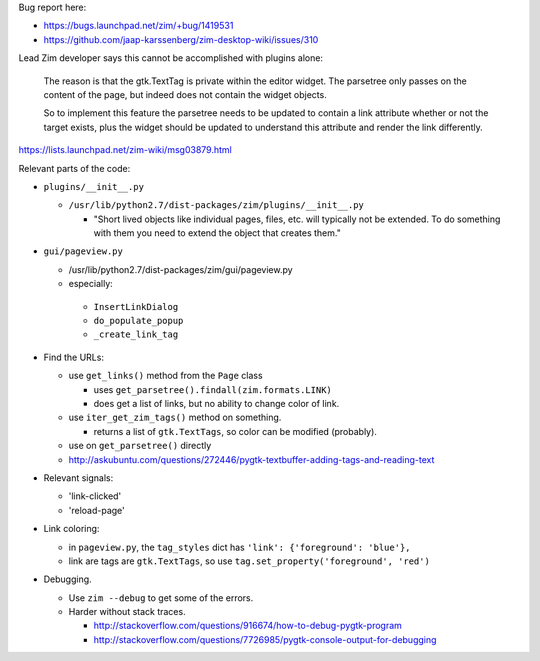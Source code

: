 Bug report here:

- https://bugs.launchpad.net/zim/+bug/1419531

- https://github.com/jaap-karssenberg/zim-desktop-wiki/issues/310

Lead Zim developer says this cannot be accomplished with plugins alone:

    The reason is that the gtk.TextTag is private within the editor widget. The
    parsetree only passes on the content of the page, but indeed does not
    contain the widget objects.

    So to implement this feature the parsetree needs to be updated to contain a
    link attribute whether or not the target exists, plus the widget should be
    updated to understand this attribute and render the link differently.

https://lists.launchpad.net/zim-wiki/msg03879.html

Relevant parts of the code:

- ``plugins/__init__.py``

  - ``/usr/lib/python2.7/dist-packages/zim/plugins/__init__.py``

    - "Short lived objects like individual pages, files, etc. will typically
      not be extended. To do something with them you need to extend the object
      that creates them."

- ``gui/pageview.py``

  - /usr/lib/python2.7/dist-packages/zim/gui/pageview.py

  - especially:

   - ``InsertLinkDialog``
   - ``do_populate_popup``
   - ``_create_link_tag``

- Find the URLs:

  - use ``get_links()`` method from the ``Page`` class

    - uses ``get_parsetree().findall(zim.formats.LINK)``

    - does get a list of links, but no ability to change color of link.

  - use ``iter_get_zim_tags()`` method on something.

    - returns a list of ``gtk.TextTags``, so color can be modified (probably).

  - use on ``get_parsetree()`` directly

  - http://askubuntu.com/questions/272446/pygtk-textbuffer-adding-tags-and-reading-text

- Relevant signals:

  - 'link-clicked'

  - 'reload-page'

- Link coloring:

  - in ``pageview.py``, the ``tag_styles`` dict has ``'link': {'foreground': 'blue'},``

  - link are tags are ``gtk.TextTags``, so use ``tag.set_property('foreground', 'red')``

- Debugging.

  - Use ``zim --debug`` to get some of the errors.

  - Harder without stack traces.

    - http://stackoverflow.com/questions/916674/how-to-debug-pygtk-program
    - http://stackoverflow.com/questions/7726985/pygtk-console-output-for-debugging

